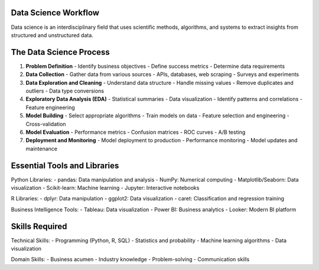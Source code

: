 Data Science Workflow
====================

Data science is an interdisciplinary field that uses scientific methods, algorithms, and systems to extract insights from structured and unstructured data.

The Data Science Process
========================

1. **Problem Definition**
   - Identify business objectives
   - Define success metrics
   - Determine data requirements

2. **Data Collection**
   - Gather data from various sources
   - APIs, databases, web scraping
   - Surveys and experiments

3. **Data Exploration and Cleaning**
   - Understand data structure
   - Handle missing values
   - Remove duplicates and outliers
   - Data type conversions

4. **Exploratory Data Analysis (EDA)**
   - Statistical summaries
   - Data visualization
   - Identify patterns and correlations
   - Feature engineering

5. **Model Building**
   - Select appropriate algorithms
   - Train models on data
   - Feature selection and engineering
   - Cross-validation

6. **Model Evaluation**
   - Performance metrics
   - Confusion matrices
   - ROC curves
   - A/B testing

7. **Deployment and Monitoring**
   - Model deployment to production
   - Performance monitoring
   - Model updates and maintenance

Essential Tools and Libraries
=============================

Python Libraries:
- pandas: Data manipulation and analysis
- NumPy: Numerical computing
- Matplotlib/Seaborn: Data visualization
- Scikit-learn: Machine learning
- Jupyter: Interactive notebooks

R Libraries:
- dplyr: Data manipulation
- ggplot2: Data visualization
- caret: Classification and regression training

Business Intelligence Tools:
- Tableau: Data visualization
- Power BI: Business analytics
- Looker: Modern BI platform

Skills Required
===============

Technical Skills:
- Programming (Python, R, SQL)
- Statistics and probability
- Machine learning algorithms
- Data visualization

Domain Skills:
- Business acumen
- Industry knowledge
- Problem-solving
- Communication skills
